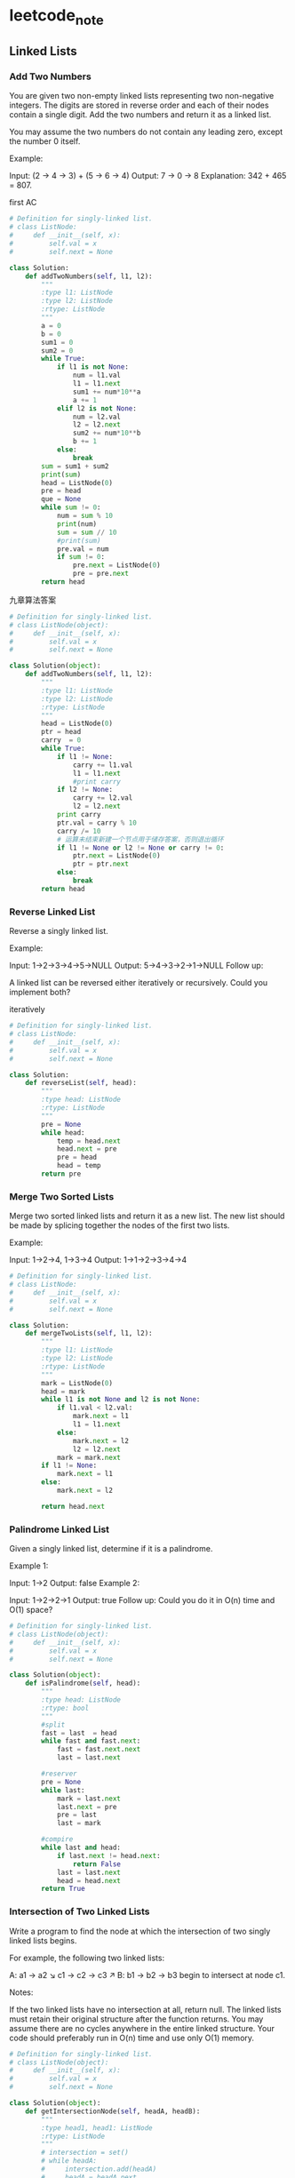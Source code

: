 * leetcode_note
** Linked Lists
*** Add Two Numbers
You are given two non-empty linked lists representing two non-negative integers. The digits are stored in reverse order and each of their nodes contain a single digit. Add the two numbers and return it as a linked list.

You may assume the two numbers do not contain any leading zero, except the number 0 itself.

Example:

Input: (2 -> 4 -> 3) + (5 -> 6 -> 4)
Output: 7 -> 0 -> 8
Explanation: 342 + 465 = 807.

first AC
#+BEGIN_SRC python
  # Definition for singly-linked list.
  # class ListNode:
  #     def __init__(self, x):
  #         self.val = x
  #         self.next = None

  class Solution:
      def addTwoNumbers(self, l1, l2):
          """
          :type l1: ListNode
          :type l2: ListNode
          :rtype: ListNode
          """
          a = 0
          b = 0
          sum1 = 0
          sum2 = 0
          while True:
              if l1 is not None:
                  num = l1.val
                  l1 = l1.next
                  sum1 += num*10**a
                  a += 1
              elif l2 is not None:
                  num = l2.val
                  l2 = l2.next
                  sum2 += num*10**b
                  b += 1
              else:
                  break
          sum = sum1 + sum2
          print(sum)
          head = ListNode(0)
          pre = head
          que = None
          while sum != 0:
              num = sum % 10
              print(num)
              sum = sum // 10
              #print(sum)
              pre.val = num
              if sum != 0:
                  pre.next = ListNode(0)
                  pre = pre.next
          return head
#+END_SRC

九章算法答案
#+BEGIN_SRC python
# Definition for singly-linked list.
# class ListNode(object):
#     def __init__(self, x):
#         self.val = x
#         self.next = None

class Solution(object):
    def addTwoNumbers(self, l1, l2):
        """
        :type l1: ListNode
        :type l2: ListNode
        :rtype: ListNode
        """
        head = ListNode(0)
        ptr = head
        carry  = 0
        while True:
            if l1 != None:
                carry += l1.val
                l1 = l1.next
                #print carry
            if l2 != None:
                carry += l2.val
                l2 = l2.next
            print carry
            ptr.val = carry % 10
            carry /= 10
            # 运算未结束新建一个节点用于储存答案，否则退出循环
            if l1 != None or l2 != None or carry != 0:
                ptr.next = ListNode(0)
                ptr = ptr.next
            else: 
                break
        return head

#+END_SRC
*** Reverse Linked List 
Reverse a singly linked list.

Example:

Input: 1->2->3->4->5->NULL
Output: 5->4->3->2->1->NULL
Follow up:

A linked list can be reversed either iteratively or recursively. Could you
implement both?

iteratively
#+BEGIN_SRC python
# Definition for singly-linked list.
# class ListNode:
#     def __init__(self, x):
#         self.val = x
#         self.next = None

class Solution:
    def reverseList(self, head):
        """
        :type head: ListNode
        :rtype: ListNode
        """
        pre = None
        while head:
            temp = head.next
            head.next = pre
            pre = head
            head = temp
        return pre
#+END_SRC
*** Merge Two Sorted Lists
Merge two sorted linked lists and return it as a new list. The new list should be made by splicing together the nodes of the first two lists.

Example:

Input: 1->2->4, 1->3->4
Output: 1->1->2->3->4->4

#+BEGIN_SRC python
# Definition for singly-linked list.
# class ListNode:
#     def __init__(self, x):
#         self.val = x
#         self.next = None

class Solution:
    def mergeTwoLists(self, l1, l2):
        """
        :type l1: ListNode
        :type l2: ListNode
        :rtype: ListNode
        """
        mark = ListNode(0)
        head = mark
        while l1 is not None and l2 is not None:
            if l1.val < l2.val:
                mark.next = l1
                l1 = l1.next
            else:
                mark.next = l2
                l2 = l2.next
            mark = mark.next
        if l1 != None:
            mark.next = l1
        else:
            mark.next = l2
            
        return head.next

#+END_SRC
*** Palindrome Linked List
Given a singly linked list, determine if it is a palindrome.

Example 1:

Input: 1->2
Output: false
Example 2:

Input: 1->2->2->1
Output: true
Follow up:
Could you do it in O(n) time and O(1) space?

#+BEGIN_SRC python
# Definition for singly-linked list.
# class ListNode(object):
#     def __init__(self, x):
#         self.val = x
#         self.next = None

class Solution(object):
    def isPalindrome(self, head):
        """
        :type head: ListNode
        :rtype: bool
        """
        #split
        fast = last  = head
        while fast and fast.next:
            fast = fast.next.next
            last = last.next
            
        #reserver
        pre = None
        while last:
            mark = last.next
            last.next = pre
            pre = last
            last = mark
            
        #compire
        while last and head:
            if last.next != head.next:
                return False
            last = last.next
            head = head.next
        return True

#+END_SRC
*** Intersection of Two Linked Lists
Write a program to find the node at which the intersection of two singly linked lists begins.


For example, the following two linked lists:

A:          a1 → a2
                   ↘
                     c1 → c2 → c3
                   ↗            
B:     b1 → b2 → b3
begin to intersect at node c1.


Notes:

If the two linked lists have no intersection at all, return null.
The linked lists must retain their original structure after the function returns.
You may assume there are no cycles anywhere in the entire linked structure.
Your code should preferably run in O(n) time and use only O(1) memory.
#+BEGIN_SRC python 
# Definition for singly-linked list.
# class ListNode(object):
#     def __init__(self, x):
#         self.val = x
#         self.next = None

class Solution(object):
    def getIntersectionNode(self, headA, headB):
        """
        :type head1, head1: ListNode
        :rtype: ListNode
        """
        # intersection = set()
        # while headA:
        #     intersection.add(headA)
        #     headA = headA.next
        # while headB:
        #     if headB in intersection:
        #         return headB
        #     headB = headB.next
        def length(L):
            length = 0
            while L:
                length += 1
                L = L.next
            return length
        
        len_a, len_b = length(headA), length(headB)
        if len_a > len_b:
            headA, headB = headB, headA
            
        for _ in range(abs(len_a - len_b)):
            headB = headB.next
            
        while headA and headB and headA != headB:
            headA, headB = headA.next, headB.next
        return headA

#+END_SRC
** String
*** Longest Substring Without Repeation Characters
Given a string, find the length of the longest substring without repeating characters.

Example 1:

Input: "abcabcbb"
Output: 3 
Explanation: The answer is "abc", with the length of 3. 
Example 2:

Input: "bbbbb"
Output: 1
Explanation: The answer is "b", with the length of 1.
Example 3:

Input: "pwwkew"
Output: 3
Explanation: The answer is "wke", with the length of 3. 
             Note that the answer must be a substring, "pwke" is a subsequence and not a substring.

#+BEGIN_SRC python
class Solution:
    def lengthOfLongestSubstring(self, s):
        """
        :type s: str
        :rtype: int
        """
        count = len(s)
        uni_num = set()
        j = 0
        longest = 0
        for i in range(count):
            while j < count and s[j] not in uni_num:
                uni_num.add(s[j])
                #rint("set_num is {}".format(uni_num))
                j = j + 1
            longest = max(longest, j - i)
            #rint("longest is {}".format(longest))
            uni_num.remove(s[i])
            #rint("dis {}".format(uni_num))
            #ni_num = set()
            # = i
        return longest
                
#+END_SRC
*** Find All Anagrams in a String
Given a string s and a non-empty string p, find all the start indices of p's anagrams in s.

Strings consists of lowercase English letters only and the length of both strings s and p will not be larger than 20,100.

The order of output does not matter.

Example 1:

Input:
s: "cbaebabacd" p: "abc"

Output:
[0, 6]

Explanation:
The substring with start index = 0 is "cba", which is an anagram of "abc".
The substring with start index = 6 is "bac", which is an anagram of "abc".
Example 2:

Input:
s: "abab" p: "ab"

Output:
[0, 1, 2]

Explanation:
The substring with start index = 0 is "ab", which is an anagram of "ab".
The substring with start index = 1 is "ba", which is an anagram of "ab".
The substring with start index = 2 is "ab", which is an anagram of "ab".

#+BEGIN_SRC python 
class Solution:
    def findAnagrams(self, s, p):
        """
        :type s: str
        :type p: str
        :rtype: List[int]
        """
        result = []
        arry_p = [0] * 26
        for i in p:
            arry_p[ord(i) - 97] += 1
        arry_s = [0] * 26
        length = len(p)
        for j, m in enumerate(s):
            arry_s[ord(s[j]) - 97] += 1
            
            if j >= length:  #达到p的长度后将前一个字符的计数删除
                arry_s[ord(s[j-length])-97] -= 1
            
            if arry_s == arry_p:
                result.append(j - length + 1)
        return result
                
#+END_SRC
** binary Tree
*** Merge Two Binary Trees
Given two binary trees and imagine that when you put one of them to cover the
 other, some nodes of the two trees are overlapped while the others are not.

You need to merge them into a new binary tree. The merge rule is that if two
 nodes overlap, then sum node values up as the new value of the merged node.
 Otherwise, the NOT null node will be used as the node of new tree.

Example 1:

Input: 
	Tree 1                     Tree 2                  
          1                         2                             
         / \                       / \                            
        3   2                     1   3                        
       /                           \   \                      
      5                             4   7                  
Output: 
Merged tree:
	     3
	    / \
	   4   5
	  / \   \ 
	 5   4   7
 

Note: The merging process must start from the root nodes of both trees.


#+BEGIN_SRC python 
# Definition for a binary tree node.
# class TreeNode:
#     def __init__(self, x):
#         self.val = x
#         self.left = None
#         self.right = None

class Solution:
    def mergeTrees(self, t1, t2):
        """
        :type t1: TreeNode
        :type t2: TreeNode
        :rtype: TreeNode
        """
        if t1 and t2:
            t1.val += t2.val
            t1.left = self.mergeTrees(t1.left, t2.left)
            t1.right = self.mergeTrees(t1.right, t2.right)
            return t1
        if t1:
            return t1
        if t2:
            return t2
#+END_SRC
*** Maximum Depth of Binary Tree
Given a binary tree, find its maximum depth.

The maximum depth is the number of nodes along the longest path from the root node down to the farthest leaf node.

Note: A leaf is a node with no children.

Example:

Given binary tree [3,9,20,null,null,15,7],

    3
   / \
  9  20
    /  \
   15   7
return its depth = 3.
#+BEGIN_SRC python
# Definition for a binary tree node.
# class TreeNode:
#     def __init__(self, x):
#         self.val = x
#         self.left = None
#         self.right = None

class Solution:
    def maxDepth(self, root):
        """
        :type root: TreeNode
        :rtype: int
        """
        if not root:
            return 0
        return max(self.maxDepth(root.left), self.maxDepth(root.right)) + 1
#+END_SRC
*** Invert Binary Tree 
Invert a binary tree.

Example:

Input:

     4
   /   \
  2     7
 / \   / \
1   3 6   9
Output:

     4
   /   \
  7     2
 / \   / \
9   6 3   1
Trivia:
This problem was inspired by this original tweet by Max Howell:

Google: 90% of our engineers use the software you wrote (Homebrew), but you 
can’t invert a binary tree on a whiteboard so f*** off.

#+BEGIN_SRC python 
# Definition for a binary tree node.
# class TreeNode:
#     def __init__(self, x):
#         self.val = x
#         self.left = None
#         self.right = None

class Solution:
    def invertTree(self, root):
        """
        :type root: TreeNode
        :rtype: TreeNode
        """
        if root is None:
            return None
        right = self.invertTree(root.right)
        left = self.invertTree(root.left)
        root.right = left
        root.left = right
        return root
#+END_SRC
*** Binary Tree Inorder Traversal (import)
Given a binary tree, return the inorder traversal of its nodes' values.

Example:

Input: [1,null,2,3]
   1
    \
     2
    /
   3

Output: [1,3,2]
Follow up: Recursive solution is trivial, could you do it iteratively

Recursive version
#+BEGIN_SRC python 
# Definition for a binary tree node.
# class TreeNode:
#     def __init__(self, x):
#         self.val = x
#         self.left = None
#         self.right = None

class Solution:
    def inorderTraversal(self, root):
        """
        :type root: TreeNode
        :rtype: List[int]
        """
        if root is None:
            return []
        return self.inorderTraversal(root.left) + \
    [root.val] + self.inorderTraversal(root.right)


#+END_SRC

Iteratively version
#+BEGIN_SRC python

#+END_SRC
*** Convert BST to Greater Tree 
Given a Binary Search Tree (BST), convert it to a Greater Tree such that every key of the original BST is changed to the original key plus sum of all keys greater than the original key in BST.

Example:

Input: The root of a Binary Search Tree like this:
              5
            /   \
           2     13

Output: The root of a Greater Tree like this:
             18
            /   \
          20     13
#+BEGIN_SRC python 
# class TreeNode:
#     def __init__(self, x):
#         self.val = x
#         self.left = None
#         self.right = None

class Solution:
    def convertBST(self, root):
        """
        :type root: TreeNode
        :rtype: TreeNode
        """
        self.sum = 0
        self.helper(root)
        return root
    def helper(self, root):
        if root is None:
            return 
        
        if root.right:
            self.helper(root.right)
        self.sum += root.val
        root.val = self.sum
        if root.left:
            self.helper(root.left)
#+END_SRC
二叉搜索树
*** Same Tree 
Given two binary trees, write a function to check if they are the same or not.

Two binary trees are considered the same if they are structurally identical and the nodes have the same value.

Example 1:

Input:     1         1
          / \       / \
         2   3     2   3

        [1,2,3],   [1,2,3]

Output: true
Example 2:

Input:     1         1
          /           \
         2             2

        [1,2],     [1,null,2]

Output: false
Example 3:

Input:     1         1
          / \       / \
         2   1     1   2

        [1,2,1],   [1,1,2]

Output: false

Recursive:
#+BEGIN_SRC python
# Definition for a binary tree node.
# class TreeNode:
#     def __init__(self, x):
#         self.val = x
#         self.left = None
#         self.right = None

class Solution:
    def isSameTree(self, p, q):
        """
        :type p: TreeNode
        :type q: TreeNode
        :rtype: bool
        """
        if q is None and p is None:
            return True
        elif q is None or p is None:
            return False
        elif q.val != p.val:
            return False
        else:
            left_tree = self.isSameTree(p.left, q.left)
#+END_SRC

iterative 
#+BEGIN_SRC python
  # DFS + stack
  class Solution(object):
      def isSameTree(self, p, q):
          stack = [(q, p)]
          while stack:
              n1, n2 = stack.pop()
            
              if n1 and n2:
                  if n1.val != n2.val:
                      return False
                  stack += [(n1.right, n2.right), (n1.left, n2.left)]
              elif n1 or n2:
                  return False
              else:
                  continue
            
          return True

  # BFS + queue
  class SolutionBFS(object):
      def isSameTree(self, p, q):
          queue = [(p, q)]
          while queue:
              n1, n2 = queue.pop(0)
            
              if n1 and n2:
                  if n1.val != n2.val:
                      return False
                  # put 2 lefts, 2 rights, order doesn't matter
                  queue += [(n1.left, n2.left), (n1.right, n2.right)]
              elif n1 or n2:
                  return False
              else:
                  continue
            
          return True

# deque
  class Solution(object):
      def isSameTree(self, p, q):
          queue = collections.deque([p,q])
          while queue:
              u1 = queue.popleft()
              u2 = queue.popleft()
              if u1 is None and u2 is None:
                  return False
              elif u1 is None or u2 is None:
                  return False
              elif: u1.val != u2.val:
                  return False
              else:
                  queue.append(u1.left)
                  queue.append(u2.left)
                  queue.append(u1.right)
                  queue.append(u2.right)
          return True

#+END_SRC
*** Symmetric Tree 
Given a binary tree, check whether it is a mirror of itself (ie, symmetric around its center).

For example, this binary tree [1,2,2,3,4,4,3] is symmetric:

    1
   / \
  2   2
 / \ / \
3  4 4  3
But the following [1,2,2,null,3,null,3] is not:
    1
   / \
  2   2
   \   \
   3    3
Note:
Bonus points if you could solve it both recursively and iteratively.


Recursively
#+BEGIN_SRC python 
# Definition for a binary tree node.
# class TreeNode:
#     def __init__(self, x):
#         self.val = x
#         self.left = None
#         self.right = None

class Solution:
    def isSymmetric(self, root):
        """
        :type root: TreeNode
        :rtype: bool
        """
        if not root:
            return True
        return self.isMirror(root, root)
        
    def isMirror(self, left, right):
        if left is None and right is None:
            return True
        elif left is None or right is None:
            return False
        elif left.val != right.val:
            return False
        else:
            return self.isMirror(left.left, right.right) and self.isMirror(right.left, left.right)

#+END_SRC
*** Diameter of Binary Tree
Given a binary tree, you need to compute the length of the diameter of the tree. The diameter of a binary tree is the length of the longest path between any two nodes in a tree. This path may or may not pass through the root.

Example:
Given a binary tree 
          1
         / \
        2   3
       / \     
      4   5    
Return 3, which is the length of the path [4,2,1,3] or [5,2,1,3].

Note: The length of path between two nodes is represented by the number of
edges between them.

#+BEGIN_SRC python
# Definition for a binary tree node.
# class TreeNode:
#     def __init__(self, x):
#         self.val = x
#         self.left = None
#         self.right = None

class Solution:
    def diameterOfBinaryTree(self, root):
        """
        :type root: TreeNode
        :rtype: int
        """
        self.d = 0
        def dfs(node):
            if not node: return 0
            l, r = dfs(node.left), dfs(node.right)
            self.d = max(l + r, self.d)
            return 1 + max(l, r)
        dfs(root)
        return self.d

#+END_SRC
** Palindromic string 
*** Palindromic Substrings
Given a string, your task is to count how many palindromic substrings in this string.

The substrings with different start indexes or end indexes are counted as different substrings even they consist of same characters.

Example 1:
Input: "abc"
Output: 3
Explanation: Three palindromic strings: "a", "b", "c".
Example 2:
Input: "aaa"
Output: 6
Explanation: Six palindromic strings: "a", "a", "a", "aa", "aa", "aaa".
Note:
The input string length won't exceed 1000.
#+BEGIN_SRC python 
class Solution:
    def countSubstrings(self, s):
        """
        :type s: str
        :rtype: int
        """
        count = len(s)
        center = 2*count - 1
        ans = 0
        for cen in range(center):
            left = cen // 2
            right = left + cen % 2
            while left >= 0 and right < count and s[left] == s[right]:
                ans += 1
                left -= 1
                right += 1
        return ans

#+END_SRC
解题思路：
回文词的中心有两种情况
“abc” 中心为b
“aa” 中心是两个字母中间
str长度为n 就有 2n-1个位置可能是回文词的中心

我们遍历所有回文词可能的中心 向左右扩展然后判断是否是回文词 然后计数
当中心是字母时 left=right = cen//2 cen 是偶数
当中心是空隙时 left= cen // 2 right = left + 1  cen是奇数。
** Sort
*** Move Zeroes
Given an array nums, write a function to move all 0's to the end of it while maintaining the relative order of the non-zero elements.

Example:

Input: [0,1,0,3,12]
Output: [1,3,12,0,0]
Note:

You must do this in-place without making a copy of the array.
Minimize the total number of operations.

#+BEGIN_SRC python
class Solution:
    def moveZeroes(self, nums):
        """
        :type nums: List[int]
        :rtype: void Do not return anything, modify nums in-place instead.
        """
        left, right = 0, 0
        while right < len(nums):
            if nums[right] != 0:
                nums[left], nums[right] = nums[right], nums[left]
                left += 1
            right += 1
#+END_SRC
不用先排序 使用双指针
*** Queue Reconstruction by Height
Suppose you have a random list of people standing in a queue. Each person is described by a pair of integers (h, k), where h is the height of the person and k is the number of people in front of this person who have a height greater than or equal to h. Write an algorithm to reconstruct the queue.

Note:
The number of people is less than 1,100.


Example

Input:
[[7,0], [4,4], [7,1], [5,0], [6,1], [5,2]]

Output:
[[5,0], [7,0], [5,2], [6,1], [4,4], [7,1]]


#+BEGIN_SRC python
class Solution:
    def reconstructQueue(self, people):
        """
        :type people: List[List[int]]
        :rtype: List[List[int]]
        """
        if not people:
            return []
        s = sorted(people, key = lambda people: [-people[0], people[1]])
        print(s)
        l = []
        # for h,i in s:
        #     #print(l)
        #     l.insert(i,[h,i])
            
        i = 0
        while i < len(s):
            l.insert(s[i][1],s[i])
            i+=1
        return l

#+END_SRC
结题的关键是 把二维列表第一个元素和第二个元素相反的排序 用lambad people:
[-people[0],people[1]]) 巧妙解决。
注释用的for循环代码简介但是没有while循环速度快。
** Array
*** Find All Numbers Disappeared in an Array
Given an array of integers where 1 ≤ a[i] ≤ n (n = size of array), some
elements  appear twice and others appear once.

Find all the elements of [1, n] inclusive that do not appear in this array.

Could you do it without extra space and in O(n) runtime? You may assume the 
returned list does not count as extra space.

Example:

Input:
[4,3,2,7,8,2,3,1]

Output:
[5,6]

解法1
#+BEGIN_SRC python 
class Solution:
    def findDisappearedNumbers(self, nums):
        """
        :type nums: List[int]
        :rtype: List[int]
        """
        for i in nums:
            j = abs(i) - 1
            if nums[j] >= 0:
                nums[j] = -nums[j]
        return [i+1 for i, num in enumerate(nums) if num > 0]
#+END_SRC
解题思路：
一个有n个数 列表中最大的数是n
所以可以用n-1来当做索引，把当前索引上的数设为负值筛选出去。
因为索引是不连续的必然有数值会留下来。而留下来的数值的索引+1 就是缺失的值。

解法2
#+BEGIN_SRC python 
class Solution:
    def findDisappearedNumbers(self, nums):
        """
        :type nums: List[int]
        :rtype: List[int]
        """
        s = set(nums)
        count = len(nums)
        s2 = set(range(1,count+1))
        n = list(s2-s)
        return n

#+END_SRC
利用set操作对于python来说感觉有点作弊。
** Stack
*** Min Stack
Design a stack that supports push, pop, top, and retrieving the minimum element in constant time.

push(x) -- Push element x onto stack.
pop() -- Removes the element on top of the stack.
top() -- Get the top element.
getMin() -- Retrieve the minimum element in the stack.
Example:
MinStack minStack = new MinStack();
minStack.push(-2);
minStack.push(0);
minStack.push(-3);
minStack.getMin();   --> Returns -3.
minStack.pop();
minStack.top();      --> Returns 0.
minStack.getMin();   --> Returns -2.
#+BEGIN_SRC python
class MinStack:

    def __init__(self):
        """
        initialize your data structure here.
        """
        self.stack = []

    def push(self, x):
        """
        :type x: int
        :rtype: void
        """
        curMin = self.getMin()
        if curMin is None or x < curMin:
            curMin = x
        self.stack.append((x,curMin))
        

    def pop(self):
        """
        :rtype: void
        """
        if self.stack == []:
            return None
        else:
            self.stack.pop()
        

    def top(self):
        """
        :rtype: int
        """
        if self.stack == []:
            return None
        else:
            return self.stack[-1][0]
        

    def getMin(self):
        """
        :rtype: int
        """
        if self.stack == []:
            return None
        else:
            return self.stack[-1][1]
#+END_SRC
